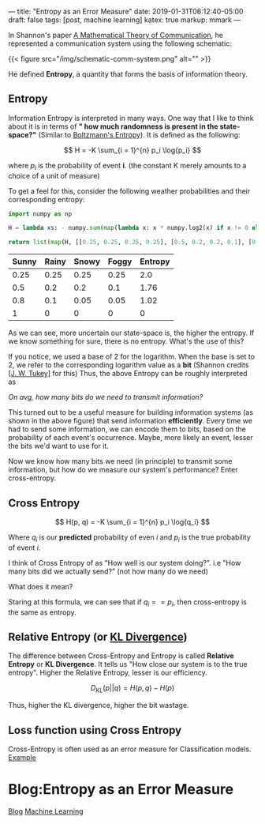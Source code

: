 ---
title: "Entropy as an Error Measure"
date: 2019-01-31T06:12:40-05:00
draft: false
tags: [post, machine learning]
katex: true
markup: mmark
---

In Shannon's paper [[http://math.harvard.edu/~ctm/home/text/others/shannon/entropy/entropy.pdf][A Mathematical Theory of Communication]], he represented a communication system using the following schematic:

{{< figure src="/img/schematic-comm-system.png" alt="" >}}

He defined *Entropy*, a quantity that forms the basis of information theory.

** Entropy

Information Entropy is interpreted in many ways. One way that I like to think about it is in terms of *" how much randomness is present in the state-space?"* (Similar to [[https://www.wikiwand.com/en/Boltzmann%27s_entropy_formula][Boltzmann's Entropy]]). It is defined as the following:

$$ H = -K \sum_{i = 1}^{n} p_i \log{p_i} $$

where $p_i$ is the probability of event *i*. (the constant K merely amounts to a choice of a unit of measure)

To get a feel for this, consider the following weather probabilities and their corresponding entropy:

#+begin_src python
import numpy as np

H = lambda xs: - numpy.sum(map(lambda x: x * numpy.log2(x) if x != 0 else 0, xs))

return list(map(H, [[0.25, 0.25, 0.25, 0.25], [0.5, 0.2, 0.2, 0.1], [0.8, 0.1, 0.05, 0.05], [1, 0, 0, 0]]))
#+end_src


| Sunny | Rainy | Snowy | Foggy | Entropy |
|-------+-------+-------+-------+---------|
|  0.25 |  0.25 |  0.25 |  0.25 |     2.0 |
|   0.5 |   0.2 |   0.2 |   0.1 |    1.76 |
|   0.8 |   0.1 |  0.05 |  0.05 |    1.02 |
|     1 |     0 |     0 |     0 |       0 |
|-------+-------+-------+-------+---------|

As we can see, more uncertain our state-space is, the higher the entropy. If we know something for sure, there is no entropy. What's the use of this?

If you notice, we used a base of 2 for the logarithm. When the base is set to 2, we refer to the corresponding logarithm value as a *bit* (Shannon credits [[[https://www.wikiwand.com/en/John_Tukey][J. W. Tukey]]] for this) Thus, the above Entropy can be roughly interpreted as

/On avg, how many bits do we need to transmit information?/

This turned out to be a useful measure for building information systems (as shown in the above figure) that send information *efficiently*. Every time we had to send some information, we can encode them to bits, based on the probability of each event's occurrence. Maybe, more likely an event, lesser the bits we'd want to use for it.


Now we know how many bits we need (in principle) to transmit some information, but how do we measure our system's performance? Enter cross-entropy.

** Cross Entropy

$$
  H(p, q) = -K \sum_{i = 1}^{n} p_i \log{q_i}
$$

Where $q_i$ is our *predicted* probability of even $i$ and $p_i$ is the true probability of event $i$.

I think of Cross Entropy of as "How well is our system doing?". i.e "How many bits did we actually send?" (not how many do we need)

What does it mean?

Staring at this formula, we can see that if $q_i == p_i$, then cross-entropy is the same as entropy.

** Relative Entropy (or [[https://en.wikipedia.org/wiki/Kullback%E2%80%93Leibler_divergence][KL Divergence]])

The difference between Cross-Entropy and Entropy is called *Relative Entropy* or *KL Divergence*. It tells us "How close our system is to the true entropy". Higher the Relative Entropy, lesser is our efficiency.

$$
  D_{KL}(p || q) = H(p, q) - H(p)
$$

Thus, higher the KL divergence, higher the bit wastage.

** Loss function using Cross Entropy

Cross-Entropy is often used as an error measure for Classification models. [[https://ml-cheatsheet.readthedocs.io/en/latest/loss_functions.html#cross-entropy][Example]]

* Blog:Entropy as an Error Measure
:PROPERTIES:
:ID: entropy-as-an-error-measure
:CUSTOM_ID: hideroamtags
:END:
[[id:b5ca1c71-fca2-4494-abc0-d555f0e9986f][Blog]] [[id:98031ea4-dce0-4e52-aa57-948fecee15cc][Machine Learning]]
